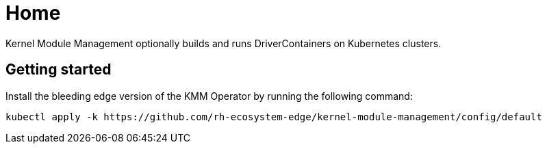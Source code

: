 = Home

Kernel Module Management optionally builds and runs DriverContainers on Kubernetes clusters.

== Getting started

Install the bleeding edge version of the KMM Operator by running the following command:

[,bash]
----
kubectl apply -k https://github.com/rh-ecosystem-edge/kernel-module-management/config/default
----
